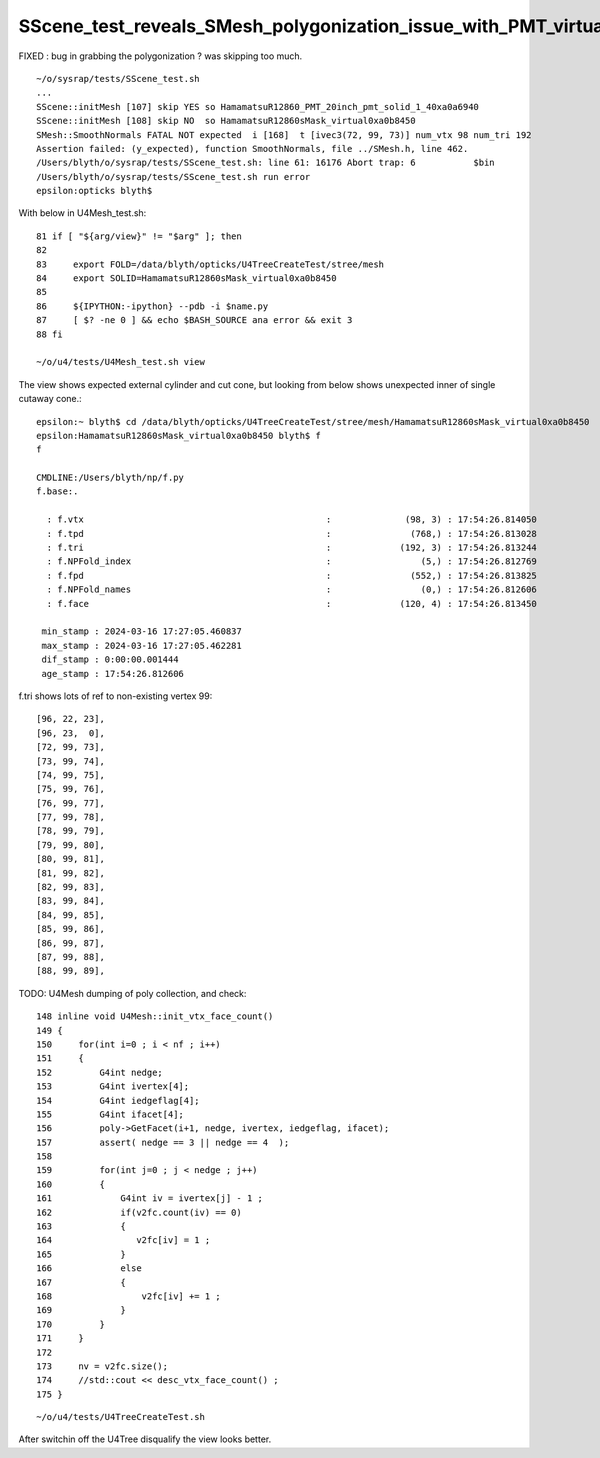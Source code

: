 SScene_test_reveals_SMesh_polygonization_issue_with_PMT_virtual_wrapper_shape
================================================================================

FIXED : bug in grabbing the polygonization ? was skipping too much. 

::

    ~/o/sysrap/tests/SScene_test.sh 
    ...
    SScene::initMesh [107] skip YES so HamamatsuR12860_PMT_20inch_pmt_solid_1_40xa0a6940
    SScene::initMesh [108] skip NO  so HamamatsuR12860sMask_virtual0xa0b8450
    SMesh::SmoothNormals FATAL NOT expected  i [168]  t [ivec3(72, 99, 73)] num_vtx 98 num_tri 192
    Assertion failed: (y_expected), function SmoothNormals, file ../SMesh.h, line 462.
    /Users/blyth/o/sysrap/tests/SScene_test.sh: line 61: 16176 Abort trap: 6           $bin
    /Users/blyth/o/sysrap/tests/SScene_test.sh run error
    epsilon:opticks blyth$ 


With below in U4Mesh_test.sh::

     81 if [ "${arg/view}" != "$arg" ]; then
     82 
     83     export FOLD=/data/blyth/opticks/U4TreeCreateTest/stree/mesh
     84     export SOLID=HamamatsuR12860sMask_virtual0xa0b8450
     85 
     86     ${IPYTHON:-ipython} --pdb -i $name.py
     87     [ $? -ne 0 ] && echo $BASH_SOURCE ana error && exit 3
     88 fi

     ~/o/u4/tests/U4Mesh_test.sh view

The view shows expected external cylinder and cut cone, but 
looking from below shows unexpected inner of single cutaway 
cone.::

    epsilon:~ blyth$ cd /data/blyth/opticks/U4TreeCreateTest/stree/mesh/HamamatsuR12860sMask_virtual0xa0b8450
    epsilon:HamamatsuR12860sMask_virtual0xa0b8450 blyth$ f
    f

    CMDLINE:/Users/blyth/np/f.py
    f.base:.

      : f.vtx                                              :              (98, 3) : 17:54:26.814050 
      : f.tpd                                              :               (768,) : 17:54:26.813028 
      : f.tri                                              :             (192, 3) : 17:54:26.813244 
      : f.NPFold_index                                     :                 (5,) : 17:54:26.812769 
      : f.fpd                                              :               (552,) : 17:54:26.813825 
      : f.NPFold_names                                     :                 (0,) : 17:54:26.812606 
      : f.face                                             :             (120, 4) : 17:54:26.813450 

     min_stamp : 2024-03-16 17:27:05.460837 
     max_stamp : 2024-03-16 17:27:05.462281 
     dif_stamp : 0:00:00.001444 
     age_stamp : 17:54:26.812606 



f.tri shows lots of ref to non-existing vertex 99::

       [96, 22, 23],
       [96, 23,  0],
       [72, 99, 73],
       [73, 99, 74],
       [74, 99, 75],
       [75, 99, 76],
       [76, 99, 77],
       [77, 99, 78],
       [78, 99, 79],
       [79, 99, 80],
       [80, 99, 81],
       [81, 99, 82],
       [82, 99, 83],
       [83, 99, 84],
       [84, 99, 85],
       [85, 99, 86],
       [86, 99, 87],
       [87, 99, 88],
       [88, 99, 89],


TODO: U4Mesh dumping of poly collection, and check::

    148 inline void U4Mesh::init_vtx_face_count()
    149 {
    150     for(int i=0 ; i < nf ; i++)
    151     {
    152         G4int nedge;
    153         G4int ivertex[4];
    154         G4int iedgeflag[4];
    155         G4int ifacet[4];
    156         poly->GetFacet(i+1, nedge, ivertex, iedgeflag, ifacet);
    157         assert( nedge == 3 || nedge == 4  );
    158 
    159         for(int j=0 ; j < nedge ; j++)
    160         {
    161             G4int iv = ivertex[j] - 1 ;
    162             if(v2fc.count(iv) == 0)
    163             {
    164                v2fc[iv] = 1 ;
    165             }
    166             else
    167             {
    168                 v2fc[iv] += 1 ;
    169             }
    170         }
    171     }
    172 
    173     nv = v2fc.size();
    174     //std::cout << desc_vtx_face_count() ; 
    175 }



::

   ~/o/u4/tests/U4TreeCreateTest.sh  


After switchin off the U4Tree disqualify the view looks better.



